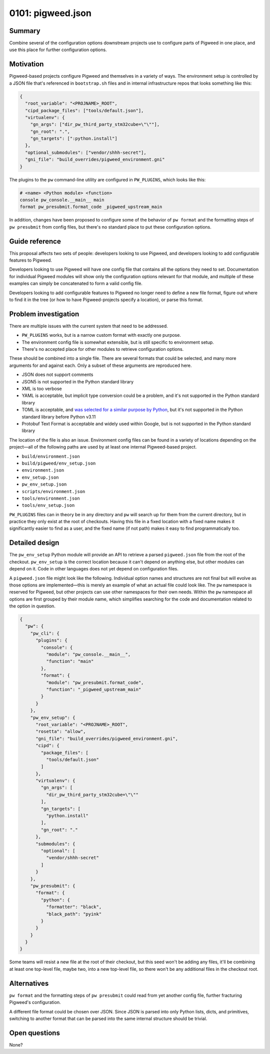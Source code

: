 .. _seed-0101:

==================
0101: pigweed.json
==================

.. card::
   :fas:`seedling` SEED-0101: :ref:`pigweed.json<seed-0101>`

   :octicon:`comment-discussion` Status:
   :bdg-secondary-line:`Open for Comments`
   :octicon:`chevron-right`
   :bdg-secondary-line:`Last Call`
   :octicon:`chevron-right`
   :bdg-primary:`Accepted`
   :octicon:`kebab-horizontal`
   :bdg-secondary-line:`Rejected`

   :octicon:`calendar` Proposal Date: 2023-02-06

   :octicon:`code-review` CL: `pwrev/128010 <https://pigweed-review.git.corp.google.com/c/pigweed/pigweed/+/128010>`_

-------
Summary
-------
Combine several of the configuration options downstream projects use to
configure parts of Pigweed in one place, and use this place for further
configuration options.

----------
Motivation
----------
Pigweed-based projects configure Pigweed and themselves in a variety of ways.
The environment setup is controlled by a JSON file that's referenced in
``bootstrap.sh`` files and in internal infrastructure repos that looks
something like this:

.. code-block::

  {
    "root_variable": "<PROJNAME>_ROOT",
    "cipd_package_files": ["tools/default.json"],
    "virtualenv": {
      "gn_args": ["dir_pw_third_party_stm32cube=\"\""],
      "gn_root": ".",
      "gn_targets": [":python.install"]
    },
    "optional_submodules": ["vendor/shhh-secret"],
    "gni_file": "build_overrides/pigweed_environment.gni"
  }

The plugins to the ``pw`` command-line utility are configured in ``PW_PLUGINS``,
which looks like this:

.. code-block::

  # <name> <Python module> <function>
  console pw_console.__main__ main
  format pw_presubmit.format_code _pigweed_upstream_main

In addition, changes have been proposed to configure some of the behavior of
``pw format`` and the formatting steps of ``pw presubmit`` from config files,
but there's no standard place to put these configuration options.

---------------
Guide reference
---------------
This proposal affects two sets of people: developers looking to use Pigweed,
and developers looking to add configurable features to Pigweed.

Developers looking to use Pigweed will have one config file that contains all
the options they need to set. Documentation for individual Pigweed modules will
show only the configuration options relevant for that module, and multiple of
these examples can simply be concatenated to form a valid config file.

Developers looking to add configurable features to Pigweed no longer need to
define a new file format, figure out where to find it in the tree (or how to
have Pigweed-projects specify a location), or parse this format.

---------------------
Problem investigation
---------------------
There are multiple issues with the current system that need to be addressed.

* ``PW_PLUGINS`` works, but is a narrow custom format with exactly one purpose.
* The environment config file is somewhat extensible, but is still specific to
  environment setup.
* There's no accepted place for other modules to retrieve configuration options.

These should be combined into a single file. There are several formats that
could be selected, and many more arguments for and against each. Only a subset
of these arguments are reproduced here.

* JSON does not support comments
* JSON5 is not supported in the Python standard library
* XML is too verbose
* YAML is acceptable, but implicit type conversion could be a problem, and it's
  not supported in the Python standard library
* TOML is acceptable, and `was selected for a similar purpose by Python
  <https://snarky.ca/what-the-heck-is-pyproject-toml/>`_, but it's
  not supported in the Python standard library before Python v3.11
* Protobuf Text Format is acceptable and widely used within Google, but is not
  supported in the Python standard library

The location of the file is also an issue. Environment config files can be found
in a variety of locations depending on the project—all of the following paths
are used by at least one internal Pigweed-based project.

* ``build/environment.json``
* ``build/pigweed/env_setup.json``
* ``environment.json``
* ``env_setup.json``
* ``pw_env_setup.json``
* ``scripts/environment.json``
* ``tools/environment.json``
* ``tools/env_setup.json``

``PW_PLUGINS`` files can in theory be in any directory and ``pw`` will search up
for them from the current directory, but in practice they only exist at the root
of checkouts. Having this file in a fixed location with a fixed name makes it
significantly easier to find as a user, and the fixed name (if not path) makes
it easy to find programmatically too.

---------------
Detailed design
---------------
The ``pw_env_setup`` Python module will provide an API to retrieve a parsed
``pigweed.json`` file from the root of the checkout. ``pw_env_setup`` is the
correct location because it can't depend on anything else, but other modules can
depend on it. Code in other languages does not yet depend on configuration
files.

A ``pigweed.json`` file might look like the following. Individual option names
and structures are not final but will evolve as those options are
implemented—this is merely an example of what an actual file could look like.
The ``pw`` namespace is reserved for Pigweed, but other projects can use other
namespaces for their own needs. Within the ``pw`` namespace all options are
first grouped by their module name, which simplifies searching for the code and
documentation related to the option in question.

.. code-block::

  {
    "pw": {
      "pw_cli": {
        "plugins": {
          "console": {
            "module": "pw_console.__main__",
            "function": "main"
          },
          "format": {
            "module": "pw_presubmit.format_code",
            "function": "_pigweed_upstream_main"
          }
        }
      },
      "pw_env_setup": {
        "root_variable": "<PROJNAME>_ROOT",
        "rosetta": "allow",
        "gni_file": "build_overrides/pigweed_environment.gni",
        "cipd": {
          "package_files": [
            "tools/default.json"
          ]
        },
        "virtualenv": {
          "gn_args": [
            "dir_pw_third_party_stm32cube=\"\""
          ],
          "gn_targets": [
            "python.install"
          ],
          "gn_root": "."
        },
        "submodules": {
          "optional": [
            "vendor/shhh-secret"
          ]
        }
      },
      "pw_presubmit": {
        "format": {
          "python": {
            "formatter": "black",
            "black_path": "pyink"
          }
        }
      }
    }
  }

Some teams will resist a new file at the root of their checkout, but this seed
won't be adding any files, it'll be combining at least one top-level file, maybe
two, into a new top-level file, so there won't be any additional files in the
checkout root.

------------
Alternatives
------------
``pw format`` and the formatting steps of ``pw presubmit`` could read from yet
another config file, further fracturing Pigweed's configuration.

A different file format could be chosen over JSON. Since JSON is parsed into
only Python lists, dicts, and primitives, switching to another format that can
be parsed into the same internal structure should be trivial.

--------------
Open questions
--------------
None?
